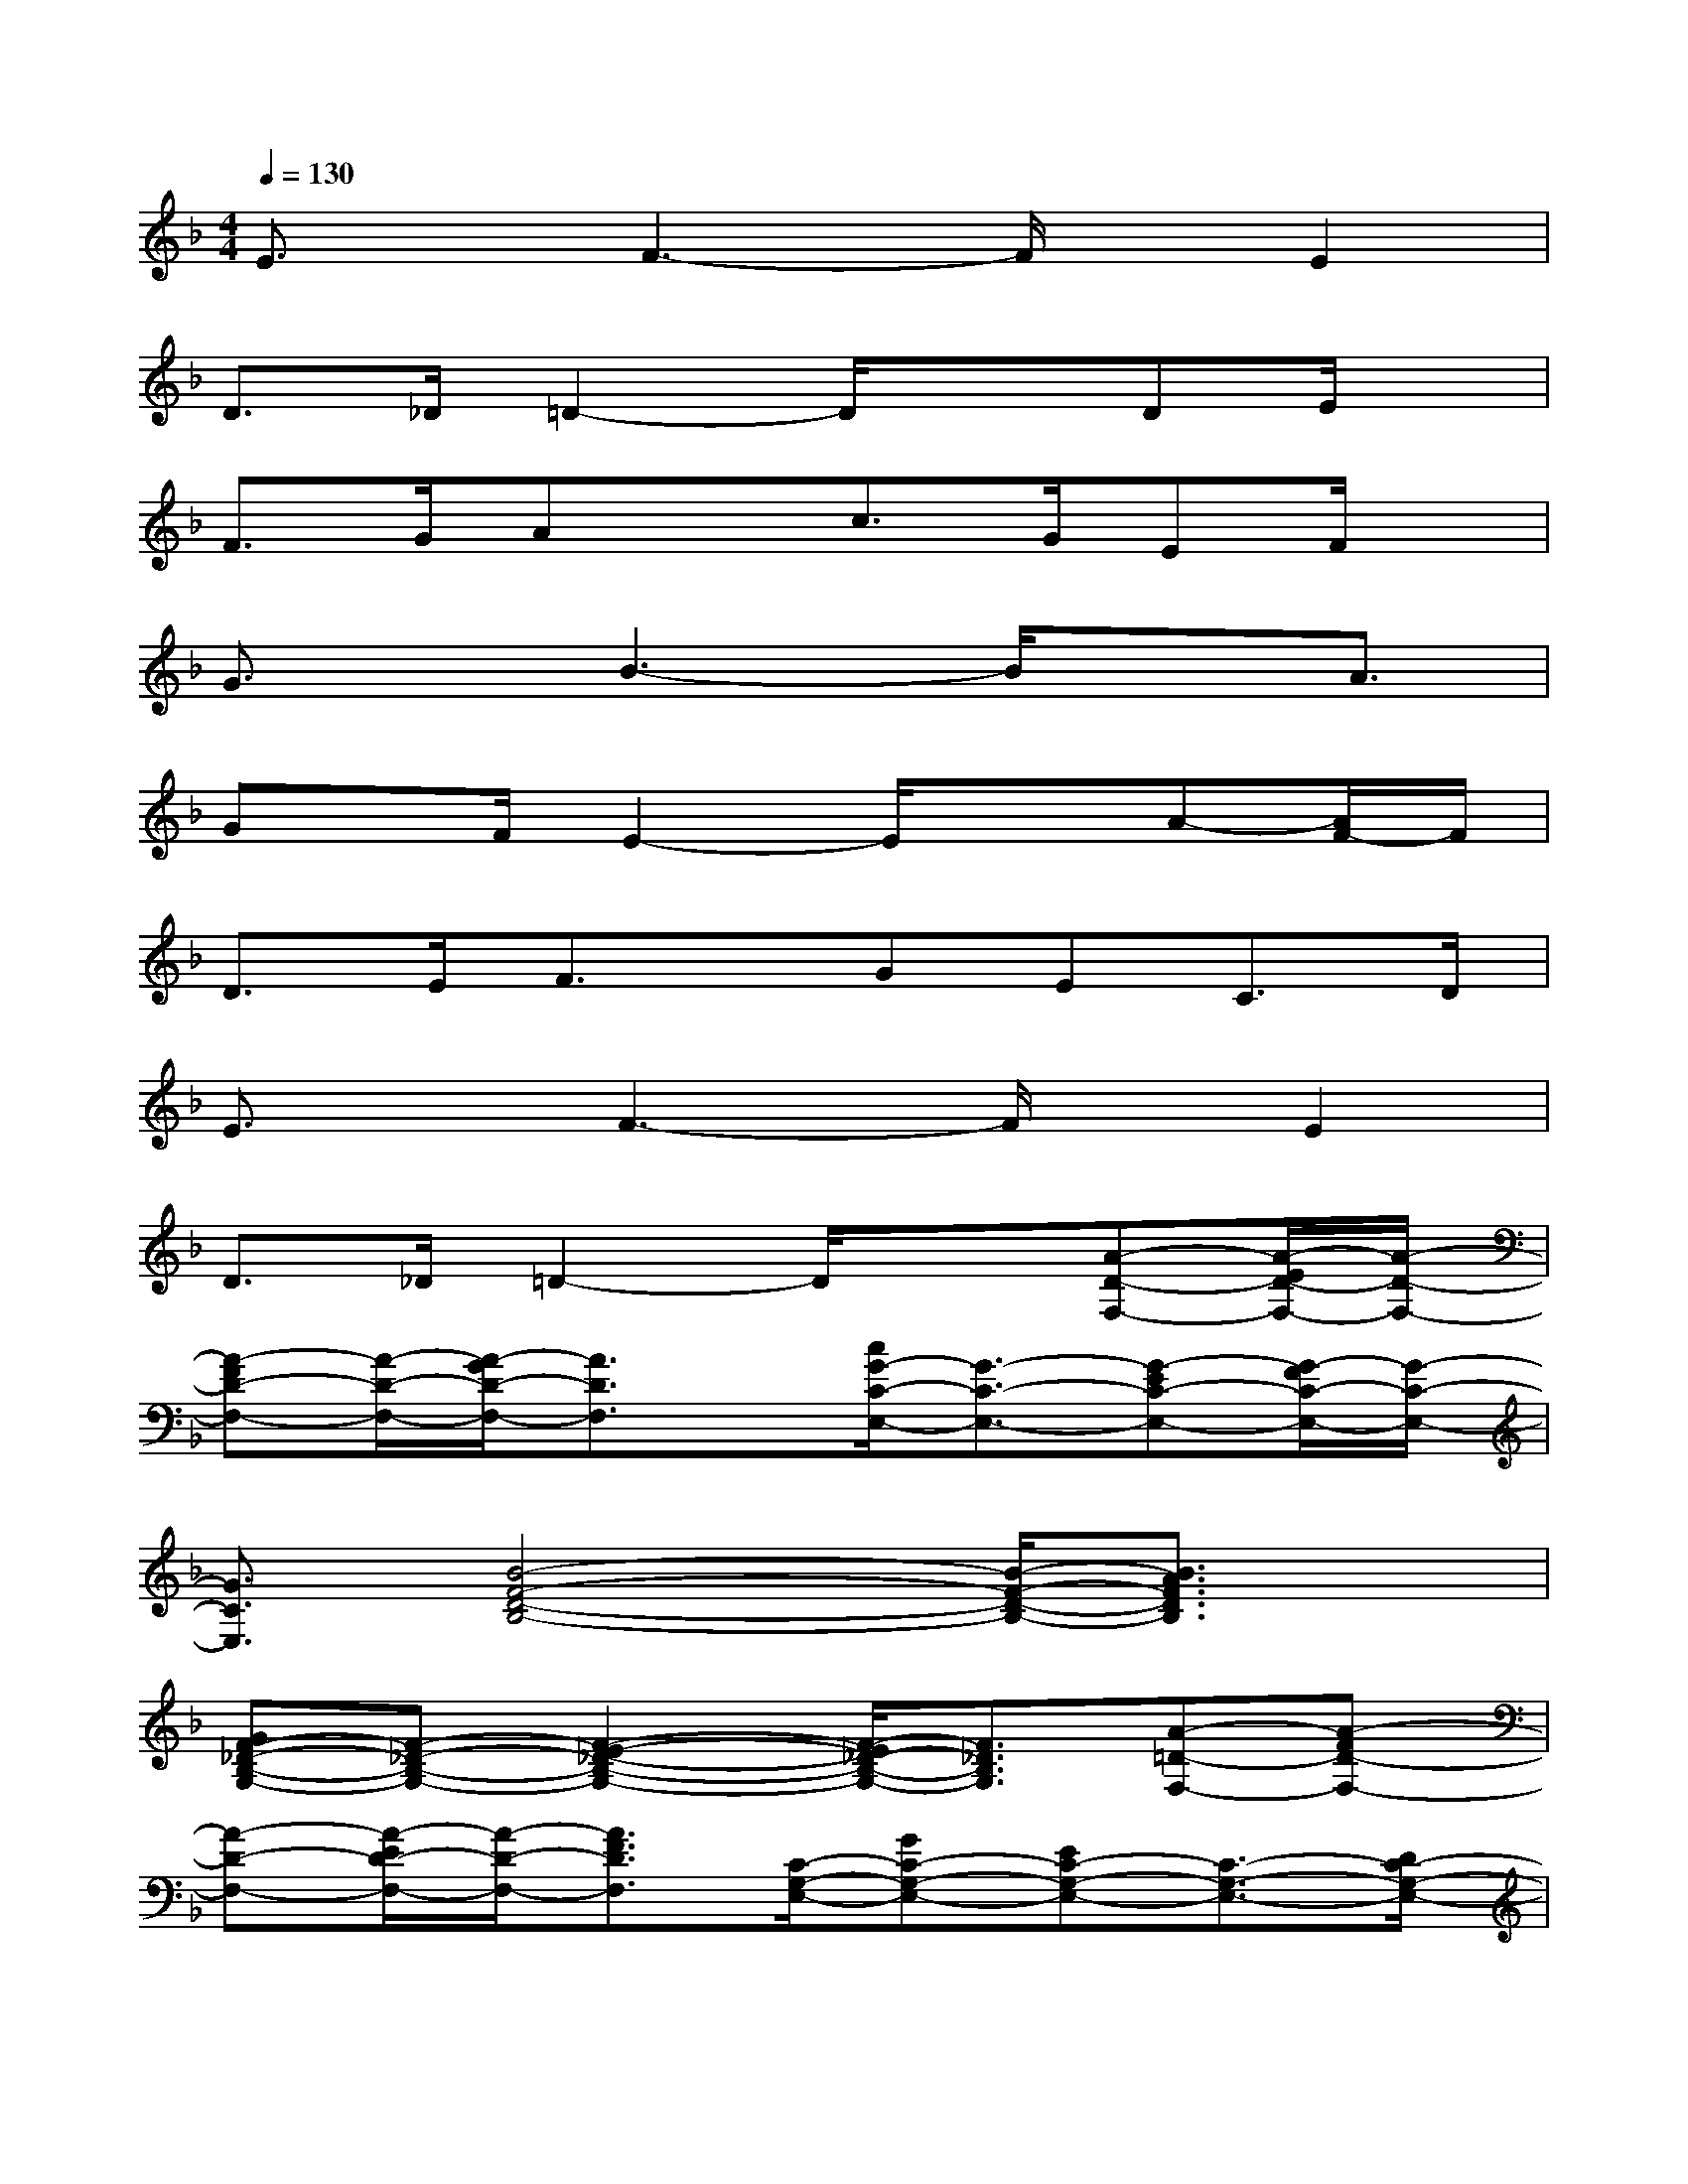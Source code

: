 X:1
T:
M:4/4
L:1/8
Q:1/4=130
K:F%1flats
V:1
E3/2x/2F3-F/2x/2E2|
D>_D=D2-D/2x3/2DE/2x/2|
F>GAxc>GEF/2x/2|
G3/2x/2B3-B/2xA3/2|
Gx/2F/2E2-E/2x3/2A-[A/2F/2-]F/2|
D>EF3/2x/2GEC>D|
E3/2x/2F3-F/2x/2E2|
D>_D=D2-D/2x3/2[A-D-F,-][A/2-E/2D/2-F,/2-][A/2-D/2-F,/2-]|
[A-FD-F,-][A/2-D/2-F,/2-][A/2-G/2D/2-F,/2-][A3/2D3/2F,3/2]x/2[c/2G/2-C/2-E,/2-][G3/2-C3/2-E,3/2-][G-EC-E,-][G/2-F/2C/2-E,/2-][G/2-C/2-E,/2-]|
[G3/2C3/2E,3/2][B4-F4-D4-B,4-][B/2-F/2-D/2-B,/2-][B3/2A3/2F3/2D3/2B,3/2]x/2|
[GF-_D-B,-G,-][F-_D-B,-G,-][F2-E2-_D2-B,2-G,2-][F/2-E/2_D/2-B,/2-G,/2-][F3/2_D3/2B,3/2G,3/2][A-=D-F,-][A-FD-F,-]|
[A-D-F,-][A/2-E/2D/2-F,/2-][A/2-D/2-F,/2-][A3/2F3/2D3/2F,3/2][C/2-G,/2-E,/2-][GC-G,-E,-][EC-G,-E,-][C3/2-G,3/2-E,3/2-][D/2C/2-G,/2-E,/2-]|
[E3/2C3/2G,3/2E,3/2]x/2[B3-F3-D3-B,3-][B/2F/2D/2B,/2][B/2-F/2-_D/2-G,/2-][BFE-_DG,]E/2-[A/2-E/2=D/2-F,/2-]|
[A3/2-D3/2-F,3/2-][A/2-D/2-_D/2F,/2-][A3-=D3-F,3-][A/2D/2F,/2]x/2[DD,-][E/2D,/2-][A/2D/2F,/2D,/2-]|
[F/2-D,/2]F/2x/2[G/2D,/2-][ADF,D,]x[c/2C,/2-]C,/2-[G/2C,/2-][C/2G,/2E,/2C,/2-][E/2-C,/2]E/2F/2<C,/2|
[GCG,E,]xB3/2-[B2-F2-D2-B,2-][B/2-F/2-D/2-B,/2-][B3/2-A3/2F3/2-D3/2-B,3/2-][B/2F/2D/2B,/2]